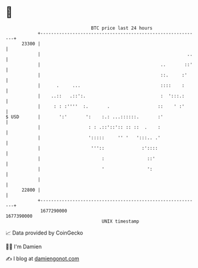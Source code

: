 * 👋

#+begin_example
                                   BTC price last 24 hours                    
               +------------------------------------------------------------+ 
         23300 |                                                            | 
               |                                                       ..   | 
               |                                             ..       ::'   | 
               |                                             ::.     :'     | 
               |      .     ...                              ::::    :      | 
               |    ..::   .::':.                            :  ':::.:      | 
               |     : : :''''  :.       .                  ::    ' :'      | 
   $ USD       |       ':'       ':    :.: ...::::::.       :'              | 
               |                  : : .::'::':: :: ::  .    :               | 
               |                  ':::::     '' '   ':::.. .'               | 
               |                   '''::              :'::::                | 
               |                       :                ::'                 | 
               |                       '                ':                  | 
               |                                                            | 
         22800 |                                                            | 
               +------------------------------------------------------------+ 
                1677290000                                        1677390000  
                                       UNIX timestamp                         
#+end_example
📈 Data provided by CoinGecko

🧑‍💻 I'm Damien

✍️ I blog at [[https://www.damiengonot.com][damiengonot.com]]

